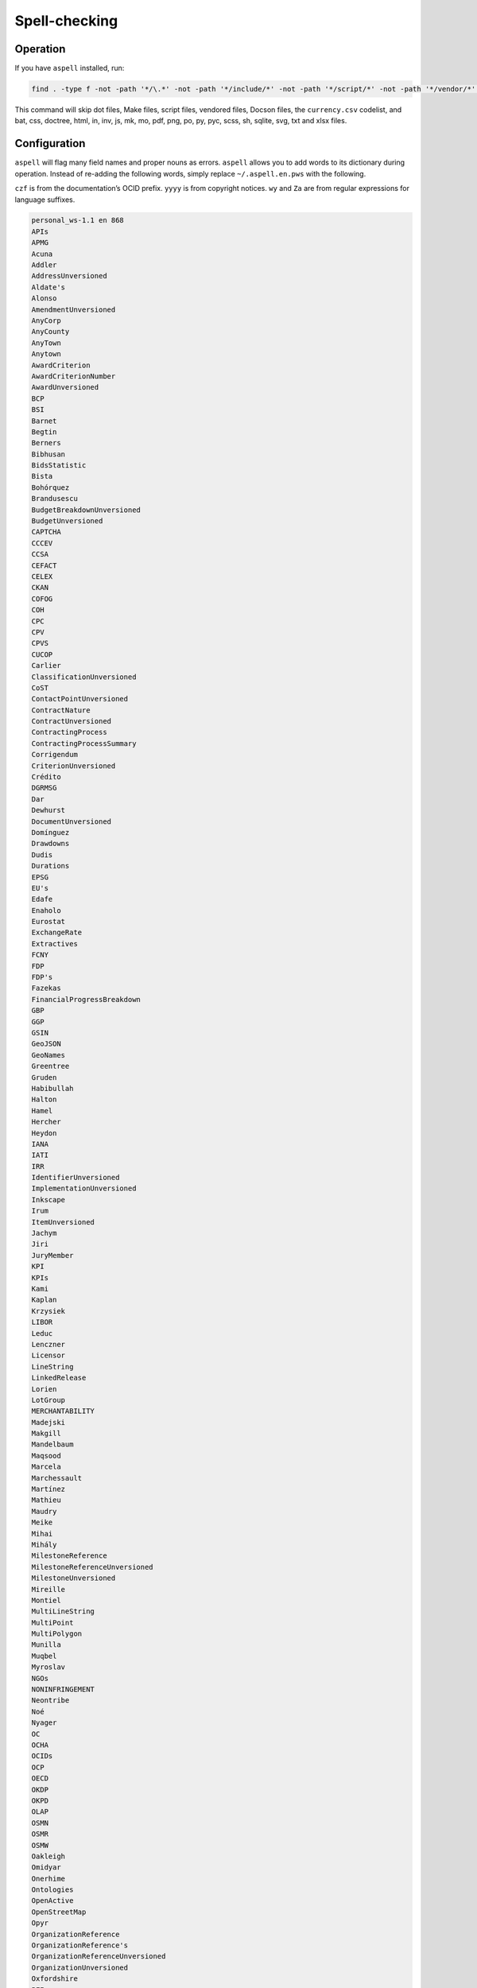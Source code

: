 Spell-checking
==============

Operation
---------

If you have ``aspell`` installed, run:

.. code-block:: shell

   find . -type f -not -path '*/\.*' -not -path '*/include/*' -not -path '*/script/*' -not -path '*/vendor/*' -not -path '*/_static/*' -not -name 'currency.csv' -not -name 'Makefile' -not -name '*.bat' -not -name '*.css' -not -name '*.doctree' -not -name '*.html' -not -name '*.in' -not -name '*.inv' -not -name '*.js' -not -name '*.mk' -not -name '*.mo' -not -name '*.pdf' -not -name '*.png' -not -name '*.po' -not -name '*.py' -not -name '*.pyc' -not -name '*.scss' -not -name '*.sh' -not -name '*.sqlite' -not -name '*.svg' -not -name '*.txt' -not -name '*.xlsx' -exec aspell -x -H check '{}' ';'

This command will skip dot files, Make files, script files, vendored files, Docson files, the ``currency.csv`` codelist, and bat, css, doctree, html, in, inv, js, mk, mo, pdf, png, po, py, pyc, scss, sh, sqlite, svg, txt and xlsx files.

Configuration
-------------

``aspell`` will flag many field names and proper nouns as errors. ``aspell`` allows you to add words to its dictionary during operation. Instead of re-adding the following words, simply replace ``~/.aspell.en.pws`` with the following.

``czf`` is from the documentation’s OCID prefix. ``yyyy`` is from copyright notices. ``wy`` and ``Za`` are from regular expressions for language suffixes.

.. code-block:: text

   personal_ws-1.1 en 868 
   APIs
   APMG
   Acuna
   Addler
   AddressUnversioned
   Aldate's
   Alonso
   AmendmentUnversioned
   AnyCorp
   AnyCounty
   AnyTown
   Anytown
   AwardCriterion
   AwardCriterionNumber
   AwardUnversioned
   BCP
   BSI
   Barnet
   Begtin
   Berners
   Bibhusan
   BidsStatistic
   Bista
   Bohórquez
   Brandusescu
   BudgetBreakdownUnversioned
   BudgetUnversioned
   CAPTCHA
   CCCEV
   CCSA
   CEFACT
   CELEX
   CKAN
   COFOG
   COH
   CPC
   CPV
   CPVS
   CUCOP
   Carlier
   ClassificationUnversioned
   CoST
   ContactPointUnversioned
   ContractNature
   ContractUnversioned
   ContractingProcess
   ContractingProcessSummary
   Corrigendum
   CriterionUnversioned
   Crédito
   DGRMSG
   Dar
   Dewhurst
   DocumentUnversioned
   Domínguez
   Drawdowns
   Dudis
   Durations
   EPSG
   EU's
   Edafe
   Enaholo
   Eurostat
   ExchangeRate
   Extractives
   FCNY
   FDP
   FDP's
   Fazekas
   FinancialProgressBreakdown
   GBP
   GGP
   GSIN
   GeoJSON
   GeoNames
   Greentree
   Gruden
   Habibullah
   Halton
   Hamel
   Hercher
   Heydon
   IANA
   IATI
   IRR
   IdentifierUnversioned
   ImplementationUnversioned
   Inkscape
   Irum
   ItemUnversioned
   Jachym
   Jiri
   JuryMember
   KPI
   KPIs
   Kami
   Kaplan
   Krzysiek
   LIBOR
   Leduc
   Lenczner
   Licensor
   LineString
   LinkedRelease
   Lorien
   LotGroup
   MERCHANTABILITY
   Madejski
   Makgill
   Mandelbaum
   Maqsood
   Marcela
   Marchessault
   Martínez
   Mathieu
   Maudry
   Meike
   Mihai
   Mihály
   MilestoneReference
   MilestoneReferenceUnversioned
   MilestoneUnversioned
   Mireille
   Montiel
   MultiLineString
   MultiPoint
   MultiPolygon
   Munilla
   Muqbel
   Myroslav
   NGOs
   NONINFRINGEMENT
   Neontribe
   Noé
   Nyager
   OC
   OCHA
   OCIDs
   OCP
   OECD
   OKDP
   OKPD
   OLAP
   OSMN
   OSMR
   OSMW
   Oakleigh
   Omidyar
   Onerhime
   Ontologies
   OpenActive
   OpenStreetMap
   Opyr
   OrganizationReference
   OrganizationReference's
   OrganizationReferenceUnversioned
   OrganizationUnversioned
   Oxfordshire
   PFI
   PPIAF
   PPPIRC
   PPPs
   Paetzold
   PerformanceFailure
   PeriodUnversioned
   PlanningUnversioned
   Popolo
   Postelnicu
   ProjectType
   PyCon
   Público
   QUDT
   RDF
   REITs
   RESTful
   RFP
   RFQ
   Raad
   Raznick
   ReadTheDocs
   Redactions
   Redpath
   RelatedProcessUnversioned
   RelatedProject
   RequirementGroup
   RequirementGroupUnversioned
   RequirementReference
   RequirementResponse
   RequirementUnversioned
   RiskUnversioned
   Roadmap
   Robichaud
   Rozo
   SDGs
   SMEs
   SMS
   SPV
   Schouten
   Secretaría
   Seember
   SelectionCriterion
   Serghi
   ShareholderUnversioned
   SimpleHTTPServer
   Sisti
   Skuhrovec
   SquareMile
   StringNullDateTimeVersioned
   StringNullUriVersioned
   StringNullVersioned
   Subsector
   Szoke
   Taggart
   TenderUnversioned
   TransactionUnversioned
   Transifex
   UNCEFACT
   UNSPSC
   URIs
   USD
   UTC
   UTF
   Unlabeled
   UnstructuredChange
   UnstructuredChangeValue
   Validators
   ValueUnversioned
   Vozárová
   WGS
   Whitehouse
   XLSX
   XPath
   Za
   abatements
   acceleratedRationale
   accessDetails
   accessLevel
   accessURL
   actualValue
   additionalClassifications
   additionalContactPoints
   additionalIdentifiers
   additionalItems
   additionalProcurementCategories
   additionalProperties
   additionality
   administrativeEntity
   advisors
   aggregators
   agreedMetrics
   allOf
   amendsReleaseID
   annualDemand
   anonymize
   anyOf
   approvalDate
   approvalLetter
   arrayMergeById
   assetAndLiabilityAssessment
   assetLifetime
   assetProvider
   assetTransfer
   atypicalToolUrl
   availabilityAndQuality
   availableLanguage
   avgToll
   awardCancellation
   awardCriteria
   awardCriteriaDetails
   awardCriterionFixed
   awardCriterionType
   awardID
   awardNotice
   awardPeriod
   awardStatus
   awardTwo
   awardUpdate
   backend
   bankability
   behavior
   beneficialOwners
   beneficialOwnership
   bestProposal
   bestValueToGovernment
   bidOpening
   bidStatistics
   bidStatus
   bidValidityPeriod
   biddingDocuments
   billOfQuantity
   bindingJuryDecision
   boolean
   budgetApproval
   budgetBreakdown
   buyerCategories
   buyerProfile
   camelCase
   cancellationDetails
   cd
   centralPurchasingBody
   centric
   certificationLevel
   changeInLaw
   changelog
   chargePaidBy
   charset
   codebase
   codelist
   codelist's
   codelists
   commercialClose
   competitiveMaximumPercentage
   competitiveMinimumPercentage
   compiledRecord
   compiledRelease
   completionCertificate
   config
   conflictOfInterest
   consortiaMember
   constructionComplete
   constructionStarted
   consultancyServices
   consultingServices
   contactPoint
   contractAmendment
   contractAnnexe
   contractArrangements
   contractClose
   contractDraft
   contractGuarantees
   contractNature
   contractNotice
   contractPeriod
   contractSchedule
   contractSigned
   contractStatus
   contractSummary
   contractTermination
   contractTerms
   contractUpdate
   contractValue
   contractingProcessStatus
   contractingProcesses
   costEstimate
   costOnly
   counterparty
   countryCode
   countryName
   coveredBy
   creditCard
   criteria's
   criterionThreshold
   criterionWeight
   crossBorderLaw
   csv
   cultureSportsAndRecreation
   czf
   dataType
   dataset
   datasets
   dateAnswered
   dateMet
   dateModified
   datePublished
   dateSigned
   debarments
   debtEquityRatio
   debtEquityRatioDetails
   decimalExact
   decimalRangeMiddle
   defaultEvents
   deliverables
   deliveryAddress
   deliveryAddresses
   deliveryLocation
   deprecatedVersion
   dereferenceable
   designAndConstruction
   designContest
   dev
   developmentComplete
   developmentStarted
   dir
   directDebit
   disaggregated
   discountRate
   discountRateDetails
   disqualifiedBidder
   disqualifiedBidders
   documentType
   documentationUrl
   draftFinalTender
   dueDate
   durationInDays
   dynamicPurchasingSystem
   dynamicPurchasingSystemStatus
   dynamicPurchasingSystemType
   eForms
   earlyTermination
   electronicAuction
   electronicBids
   electronicCataloguePolicy
   electronicInvoicingPolicy
   electronicSubmission
   electronicSubmissionPolicy
   eligibilityCriteria
   endDate
   endDateDetails
   enquiries
   enquiry
   enquiryPeriod
   enquiryPeriodEnd
   enquiryPeriodStart
   enquiryResponses
   enum
   environmentalImpact
   equityInvestor
   equityTransferCaps
   essentialAssets
   estimatedDemand
   estimatedValue
   eval
   evaluationCommittee
   evaluationCriteria
   evaluationIndicators
   evaluationReports
   exchangeRateGuarantee
   exchangeRateSource
   exchangeRates
   exclusiveMaximum
   exclusiveMinimum
   exclusiveRights
   expectedValue
   extendedProcurementCategory
   extendsContractID
   extensionexplorerlinklist
   extensionlist
   extensionselectortable
   extensiontable
   externalReference
   faxNumber
   feasibilityStudy
   featureOf
   finalAudit
   finalScope
   finalScopeDetails
   finalValue
   finalValueDetails
   financeAdditionality
   financeArrangements
   financeAvailability
   financeCategory
   financeSummary
   financeType
   financialClose
   financialIndicator
   financialProgress
   financialProgressReport
   financialStatement
   financialTerms
   financingParty
   fiscalBreakdownFieldMapping
   fiscalImpact
   followUpContracts
   forceMajeure
   foreignBids
   foreignBidsFromEU
   foreignBidsFromNonEU
   foundational
   frameworkAgreement
   frameworkAgreementMethod
   fswatch
   funder
   funders
   futureNoticeDate
   genindex
   geocoding
   geolocated
   geometryType
   grantor
   guaranteeReports
   hasDynamicPurchasingSystem
   hasElectronicAuction
   hasElectronicOrdering
   hasElectronicPayment
   hasEnquiries
   hasEssentialAssets
   hasExclusiveRights
   hasFrameworkAgreement
   hasOptions
   hasPrizes
   hasRecurrence
   hasRenewal
   hasSubcontracting
   hearingNotice
   helpdesk
   highestValidBidValue
   html
   idRef
   implementationUpdate
   implementers
   inPerson
   incrementing
   inflationAndFx
   initiationType
   interestRate
   interestedParty
   interoperability
   interoperable
   invitationDate
   isAccelerated
   itemClassificationScheme
   json
   jsoninclude
   jsonpointer
   jsonschema
   juryMembers
   landAndSettlementImpact
   landAvailability
   landTransfer
   leadBank
   legalBasis
   legalName
   letterOfCredit
   licensable
   linkable
   locationGazetteers
   lotDetails
   lotGroups
   lotValues
   lowestCost
   lowestValidBidValue
   mainProcurementCategory
   mainProcurementCategoryDetails
   majeure
   marketStudies
   maxExtentDate
   maxItems
   maxLength
   maxProperties
   maxValue
   maxdepth
   maximumBids
   maximumCandidates
   maximumLotsAwardedPerSupplier
   maximumLotsBidPerSupplier
   maximumParticipants
   maximumPercentage
   maximumValue
   md
   mediationBody
   memberOf
   mergeOptions
   mergeStrategy
   metadata
   methodModality
   methodOfPayment
   metricID
   mezzanineDebt
   milestoneCode
   milestoneStatus
   milestoneType
   minItems
   minLength
   minProperties
   minValue
   minimumCandidates
   minimumPercentage
   minimumScore
   modality
   modificationType
   modindex
   msgid
   msgstr
   multipleOf
   namespace
   namespaces
   needsAssessment
   negotiationParameters
   neighboring
   netPresentValue
   netPresentValueDetails
   netPresentValueRateDetails
   newContractPeriod
   newContractValue
   newValue
   noNegotiationNecessary
   nocrossref
   nonfinancial
   notAllowed
   notMet
   nplurals
   nullable
   numberOfTenderers
   ocds
   ocdsVersion
   ocdsmerge
   ocid
   oldContractPeriod
   oldContractValue
   oldValue
   omitWhenMerged
   oneOf
   openCodelist
   operationPerformance
   operatorRevenueShare
   optionToCombine
   orderRationale
   organizationIdentifierRegistrationAgency
   organizationRole
   otherGovernmentSupport
   otherRequirements
   otherRevenue
   otherTerms
   otherWitness
   packageMetadata
   pageEnd
   pageStart
   paidBy
   partiallyMet
   participationFee
   participationFeeType
   participationFees
   partyDetail
   partyRole
   partyScale
   patternProperties
   paymentMethod
   pdf
   penaltyContracted
   penaltyImposed
   penaltyPaid
   percentageExact
   percentageRangeMiddle
   performanceFailures
   performanceReport
   performanceTerms
   periodRationale
   physicalProcessReport
   physicalProgressReport
   plannedProcurementNotice
   planningUpdate
   png
   pointsExact
   pointsRangeMiddle
   positiveInteger
   positiveIntegerDefault
   postalCode
   ppp
   pppModeRationale
   pre
   preProcurement
   preQualification
   preQualificationStatus
   preferredBidder
   preferredBidders
   prepend
   prepended
   priceOnly
   privateParty
   processContactPoint
   procurementCategory
   procurementMethod
   procurementMethodDetails
   procurementMethodModalities
   procurementMethodRationale
   procurementMethodRationaleClassifications
   procurementPlan
   procurements
   procuringEntity
   programme
   programmes
   projectAdditionality
   projectApproval
   projectDetail
   projectEvaluation
   projectID
   projectIRR
   projectIRRDetails
   projectPlan
   projectScope
   projectSector
   projectStatus
   projectType
   providerOrganization
   publicAuthority
   publicBondIssue
   publicPassengerTransportServicesKilometers
   publicServiceMissionOrganization
   publicationPolicy
   publishedDate
   py
   qualificationAmendment
   qualificationCancellation
   qualificationPeriod
   qualificationSystemConditions
   qualificationSystemMethods
   qualificationUpdate
   qualifiedBidder
   qualifiedBidders
   qualityOnly
   ratedCriteria
   readme
   receiverOrganization
   reductionCriteria
   relatedBid
   relatedImplementationMilestone
   relatedItem
   relatedLot
   relatedLots
   relatedMilestone
   relatedProcess
   relatedProcessScheme
   relatedProcesses
   relatedProject
   relatedProjectScheme
   relatedProjects
   relatedRequirementID
   relatedTenderer
   relatedTransactions
   relatesTo
   releaseDate
   releaseID
   releaseTag
   renegotiations
   renewalProcess
   repaymentFrequency
   replacementProcess
   requestDate
   requestForQualification
   requirementGroups
   requirementResponses
   requiresGuarantees
   requiresStaffNamesAndQualifications
   reservedExecution
   reservedParticipation
   responseSource
   revenueShare
   reviewBody
   reviewContactPoint
   reviewDetails
   rewardsAndPenalties
   rewardsDetails
   riskAllocation
   riskCategory
   riskComparison
   riskImpact
   riskLikelihood
   riskPremium
   riskPremiumDetails
   riskProvisions
   rst
   schemaArray
   schemas
   searchable
   secondStage
   sectoral
   securityClearanceDeadline
   selectedParticipant
   selectedParticipants
   selectionCriteria
   selectionCriterionType
   selfEmployed
   seniorDebt
   serviceDescription
   servicePayments
   shareCapital
   shareCapitalDetails
   shelteredWorkshop
   shortlistUpdate
   shortlistedFirms
   simpleTypes
   singleBidOnly
   sme
   smeBids
   socialHousing
   socialStandards
   socialWitness
   sourceEntity
   sourceParty
   startDate
   statusDetails
   stepInRights
   streetAddress
   stringArray
   subContract
   sublicense
   sublicensees
   submissionDocuments
   submissionMethod
   submissionMethodDetails
   submissionTerms
   subsector
   subsidyRatio
   subsidyRatioDetails
   subtype
   successiveReduction
   supplierCredit
   svg
   tariffIllustration
   tariffMethod
   tariffReview
   technicalSpecifications
   templating
   tenderAmendment
   tenderCancellation
   tenderNotice
   tenderPeriod
   tenderStatus
   tenderUpdate
   tendererLegalForm
   tenderers
   tendersAbnormallyLow
   terminologist
   testDependencies
   threadID
   timeOfDay
   timeline
   timelines
   timezones
   toctree
   totalSpend
   totalValue
   transactional
   txconfig
   txt
   uid
   underspend
   unflatten
   unflattener
   unflattening
   unflattens
   uniqueItems
   unitClassificationScheme
   unitOfMeasure
   unlabeled
   unstructuredChanges
   unsuccessfulProcess
   uri
   url
   vCard
   validBids
   validator
   valueCalculationMethod
   valueForMoneyAnalysis
   variantPolicy
   ve
   vehicleType
   versionId
   versioned
   versionedRecord
   versionedRelease
   versioning
   virtualenv
   votingRights
   votingRightsDetails
   waterAndWaste
   weightage
   weightingDescription
   wholeListMerge
   winningBid
   wireTransfer
   withAndWithoutReopeningCompetition
   withReopeningCompetition
   withoutReopeningCompetition
   wy
   xargs
   yyyy

